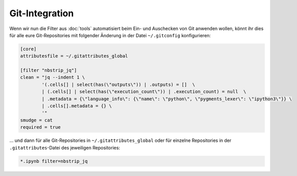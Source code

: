 Git-Integration
===============

Wenn wir nun die Filter aus :doc:`tools` automatisiert beim Ein- und
Auschecken von Git anwenden wollen, könnt ihr dies für alle eure Git-Repositories
mit folgender Änderung in der Datei ``~/.gitconfig`` konfigurieren:

.. code-block:: ini

    [core]
    attributesfile = ~/.gitattributes_global

    [filter "nbstrip_jq"]
    clean = "jq --indent 1 \
            '(.cells[] | select(has(\"outputs\")) | .outputs) = []  \
            | (.cells[] | select(has(\"execution_count\")) | .execution_count) = null  \
            | .metadata = {\"language_info\": {\"name\": \"python\", \"pygments_lexer\": \"ipython3\"}} \
            | .cells[].metadata = {} \
            '"
    smudge = cat
    required = true

… und dann für alle Git-Repositories in ``~/.gitattributes_global`` oder für
einzelne Repositories in der ``.gitattributes``-Datei des jeweiligen
Repositories:

.. code-block:: ini

    *.ipynb filter=nbstrip_jq

